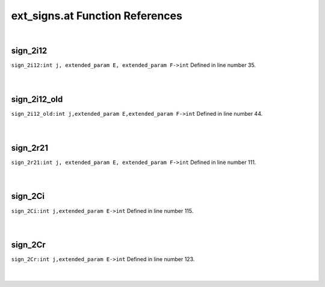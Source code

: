 .. _ext_signs.at_ref:

ext_signs.at Function References
=======================================================
|

.. _sign_2i12_int_j,_extended_param_e,_extended_param_f->int1:

sign_2i12
-------------------------------------------------
| ``sign_2i12:int j, extended_param E, extended_param F->int`` Defined in line number 35.
| 
| 

.. _sign_2i12_old_int_j,extended_param_e,extended_param_f->int1:

sign_2i12_old
-------------------------------------------------
| ``sign_2i12_old:int j,extended_param E,extended_param F->int`` Defined in line number 44.
| 
| 

.. _sign_2r21_int_j,_extended_param_e,_extended_param_f->int1:

sign_2r21
-------------------------------------------------
| ``sign_2r21:int j, extended_param E, extended_param F->int`` Defined in line number 111.
| 
| 

.. _sign_2ci_int_j,extended_param_e->int1:

sign_2Ci
-------------------------------------------------
| ``sign_2Ci:int j,extended_param E->int`` Defined in line number 115.
| 
| 

.. _sign_2cr_int_j,extended_param_e->int1:

sign_2Cr
-------------------------------------------------
| ``sign_2Cr:int j,extended_param E->int`` Defined in line number 123.
| 
| 

